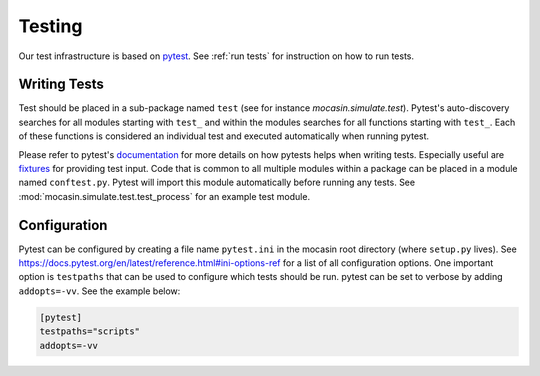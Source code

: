 Testing
=======

Our test infrastructure is based on pytest_. See :ref:`run tests` for
instruction on how to run tests.

.. _pytest: https://docs.pytest.org/en/latest/

Writing Tests
-------------

Test should be placed in a sub-package named ``test`` (see for instance
`mocasin.simulate.test`). Pytest's auto-discovery searches for all modules
starting with ``test_`` and within the modules searches for all functions
starting with ``test_``. Each of these functions is considered an individual
test and executed automatically when running pytest.

Please refer to pytest's documentation_ for more details on how pytests helps
when writing tests. Especially useful are fixtures_ for providing test
input. Code that is common to all multiple modules within a package can be
placed in a module named ``conftest.py``. Pytest will import this module
automatically before running any tests. See :mod:`mocasin.simulate.test.test_process`
for an example test module.

.. _documentation: https://docs.pytest.org/en/latest/
.. _fixtures: https://docs.pytest.org/en/latest/fixture.html

Configuration
-------------

Pytest can be configured by creating a file name ``pytest.ini`` in the mocasin
root directory (where ``setup.py`` lives). See
https://docs.pytest.org/en/latest/reference.html#ini-options-ref for a list of
all configuration options. One important option is ``testpaths`` that can be
used to configure which tests should be run. pytest can be set to verbose by
adding ``addopts=-vv``. See the example below:

.. code-block:: ini

   [pytest]
   testpaths="scripts"
   addopts=-vv

